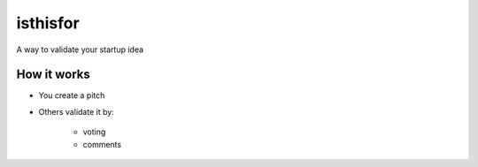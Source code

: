 =========
isthisfor
=========

A way to validate your startup idea

How it works
=============

* You create a pitch
* Others validate it by:

    * voting
    * comments